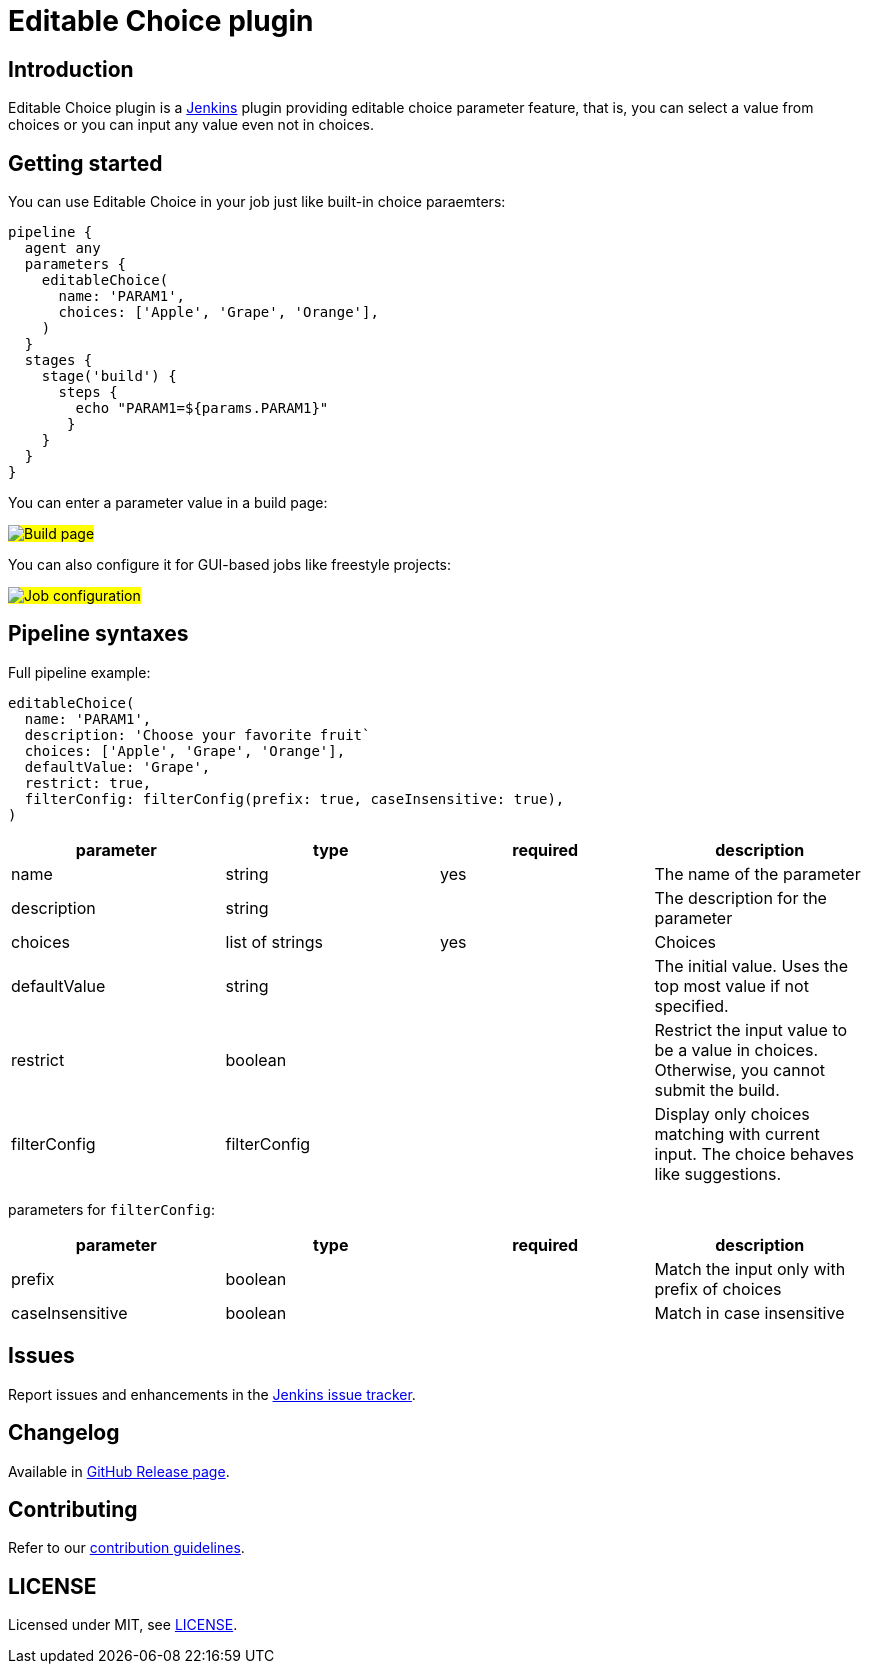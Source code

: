 = Editable Choice plugin

:sectanchors:

:toc:

== Introduction

Editable Choice plugin is a https://www.jenkins.io/[Jenkins] plugin providing editable choice parameter feature,
that is, you can select a value from choices or you can input any value even not in choices.

== Getting started

You can use Editable Choice in your job just like built-in choice paraemters:

[source,groovy]
----
pipeline {
  agent any
  parameters {
    editableChoice(
      name: 'PARAM1',
      choices: ['Apple', 'Grape', 'Orange'],
    )
  }
  stages {
    stage('build') {
      steps {
        echo "PARAM1=${params.PARAM1}"
       }
    }
  }
}
----

You can enter a parameter value in a build page:

#image:images/buildpage.png[Build page]#

You can also configure it for GUI-based jobs like freestyle projects:

#image:images/jobconfiguration.png[Job configuration]#

== Pipeline syntaxes

Full pipeline example:

```
editableChoice(
  name: 'PARAM1',
  description: 'Choose your favorite fruit`
  choices: ['Apple', 'Grape', 'Orange'],
  defaultValue: 'Grape',
  restrict: true,
  filterConfig: filterConfig(prefix: true, caseInsensitive: true),
)

```

[cols=",,,",options="header",]
|===
|parameter   |type            |required|description
|name        |string          |yes     |The name of the parameter
|description |string          |        |The description for the parameter
|choices     |list of strings |yes     |Choices
|defaultValue|string          |        |The initial value. Uses the top most value if not specified.
|restrict    |boolean         |        |Restrict the input value to be a value in choices. Otherwise, you cannot submit the build.
|filterConfig|filterConfig    |        |Display only choices matching with current input. The choice behaves like suggestions.
|===

parameters for `+filterConfig+`:

[cols=",,,",options="header",]
|===
|parameter      |type   |required|description
|prefix         |boolean|        |Match the input only with prefix of choices
|caseInsensitive|boolean|        |Match in case insensitive
|===

== Issues

Report issues and enhancements in the https://issues.jenkins-ci.org/[Jenkins issue tracker].

== Changelog

Available in https://github.com/jenkinsci/editable-choice-plugin/releases[GitHub Release page].

== Contributing

Refer to our https://github.com/jenkinsci/.github/blob/master/CONTRIBUTING.md[contribution guidelines].

== LICENSE

Licensed under MIT, see link:LICENSE.md[LICENSE].
